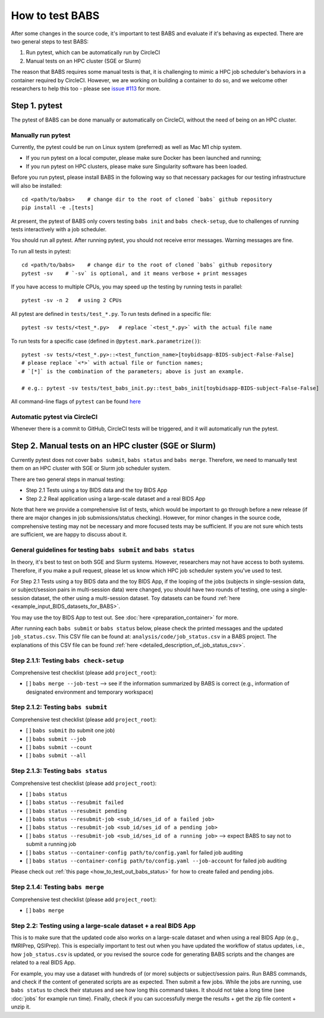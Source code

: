 *****************************
How to test BABS
*****************************

After some changes in the source code, it's important to test BABS and evaluate if it's behaving as expected.
There are two general steps to test BABS:

1. Run pytest, which can be automatically run by CircleCI
2. Manual tests on an HPC cluster (SGE or Slurm)

The reason that BABS requires some manual tests is that, it is challenging to mimic a HPC job scheduler's behaviors
in a container required by CircleCI. However, we are working on building a container to do so,
and we welcome other researchers to help this too - please
see `issue #113 <https://github.com/PennLINC/babs/issues/113>`_ for more.

================
Step 1. pytest
================

The pytest of BABS can be done manually or automatically on CircleCI, without the need of being on an HPC cluster.

------------------------------------
Manually run pytest
------------------------------------

Currently, the pytest could be run on Linux system (preferred) as well as Mac M1 chip system.

* If you run pytest on a local computer, please make sure Docker has been launched and running;
* If you run pytest on HPC clusters, please make sure Singularity software has been loaded.

Before you run pytest, please install BABS in the following way so that necessary packages
for our testing infrastructure will also be installed::

    cd <path/to/babs>    # change dir to the root of cloned `babs` github repository
    pip install -e .[tests]

At present, the pytest of BABS only covers testing ``babs init`` and ``babs check-setup``,
due to challenges of running tests interactively with a job scheduler.

You should run all pytest. After running pytest, you should not receive error messages.
Warning messages are fine.

To run all tests in pytest::

    cd <path/to/babs>    # change dir to the root of cloned `babs` github repository
    pytest -sv    # `-sv` is optional, and it means verbose + print messages

If you have access to multiple CPUs, you may speed up the testing by running tests in parallel::

    pytest -sv -n 2   # using 2 CPUs

All pytest are defined in ``tests/test_*.py``. To run tests defined in a specific file::

    pytest -sv tests/<test_*.py>   # replace `<test_*.py>` with the actual file name

To run tests for a specific case (defined in ``@pytest.mark.parametrize()``)::

    pytest -sv tests/<test_*.py>::<test_function_name>[toybidsapp-BIDS-subject-False-False]
    # please replace `<*>` with actual file or function names;
    # `[*]` is the combination of the parameters; above is just an example.

    # e.g.: pytest -sv tests/test_babs_init.py::test_babs_init[toybidsapp-BIDS-subject-False-False]

All command-line flags of ``pytest`` can be found `here <https://docs.pytest.org/en/stable/reference/reference.html#command-line-flags>`_

--------------------------------
Automatic pytest via CircleCI
--------------------------------

Whenever there is a commit to GitHub, CircleCI tests will be triggered, and it will automatically run the pytest.

=======================================================
Step 2. Manual tests on an HPC cluster (SGE or Slurm)
=======================================================

Currently pytest does not cover ``babs submit``, ``babs status`` and ``babs merge``.
Therefore, we need to manually test them on an HPC cluster with SGE or Slurm job scheduler system.

There are two general steps in manual testing:

* Step 2.1 Tests using a toy BIDS data and the toy BIDS App
* Step 2.2 Real application using a large-scale dataset and a real BIDS App

Note that here we provide a comprehensive list of tests, which would be important to go through before a new release
(if there are major changes in job submissions/status checking).
However, for minor changes in the source code, comprehensive testing may not be necessary and more focused tests may be sufficient.
If you are not sure which tests are sufficient, we are happy to discuss about it.

--------------------------------------------------------------------
General guidelines for testing ``babs submit`` and ``babs status``
--------------------------------------------------------------------

In theory, it's best to test on both SGE and Slurm systems. However, researchers may not have access
to both systems. Therefore, if you make a pull request, please let us know which HPC job scheduler system
you've used to test.

For Step 2.1 Tests using a toy BIDS data and the toy BIDS App,
if the looping of the jobs (subjects in single-session data, or subject/session pairs in multi-session data) were changed,
you should have two rounds of testing, one using a single-session dataset, the other using a multi-session dataset.
Toy datasets can be found :ref:`here <example_input_BIDS_datasets_for_BABS>`.

You may use the toy BIDS App to test out. See :doc:`here <preparation_container>` for more.

After running each ``babs submit`` or ``babs status`` below,
please check the printed messages and the updated ``job_status.csv``.
This CSV file can be found at: ``analysis/code/job_status.csv`` in a BABS project.
The explanations of this CSV file can be found :ref:`here <detailed_description_of_job_status_csv>`.

-----------------------------------------
Step 2.1.1: Testing ``babs check-setup``
-----------------------------------------

Comprehensive test checklist (please add ``project_root``):

- [ ] ``babs merge --job-test`` --> see if the information summarized by BABS is correct
  (e.g., information of designated environment and temporary workspace)

------------------------------------
Step 2.1.2: Testing ``babs submit``
------------------------------------

Comprehensive test checklist (please add ``project_root``):

- [ ] ``babs submit`` (to submit one job)
- [ ] ``babs submit --job``
- [ ] ``babs submit --count``
- [ ] ``babs submit --all``

------------------------------------
Step 2.1.3: Testing ``babs status``
------------------------------------

Comprehensive test checklist (please add ``project_root``):

- [ ] ``babs status``
- [ ] ``babs status --resubmit failed``
- [ ] ``babs status --resubmit pending``
- [ ] ``babs status --resubmit-job <sub_id/ses_id of a failed job>``
- [ ] ``babs status --resubmit-job <sub_id/ses_id of a pending job>``
- [ ] ``babs status --resubmit-job <sub_id/ses_id of a running job>`` --> expect BABS to say not to submit a running job
- [ ] ``babs status --container-config path/to/config.yaml`` for failed job auditing
- [ ] ``babs status --container-config path/to/config.yaml --job-account`` for failed job auditing


Please check out :ref:`this page <how_to_test_out_babs_status>`
for how to create failed and pending jobs.

------------------------------------
Step 2.1.4: Testing ``babs merge``
------------------------------------

Comprehensive test checklist (please add ``project_root``):

- [ ] ``babs merge``

----------------------------------------------------------------------
Step 2.2: Testing using a large-scale dataset + a real BIDS App
----------------------------------------------------------------------
This is to make sure that the updated code also works on a large-scale dataset
and when using a real BIDS App (e.g., fMRIPrep, QSIPrep).
This is especially important to test out when you have updated the workflow of status updates,
i.e., how ``job_status.csv`` is updated, or you revised the source code for generating BABS scripts
and the changes are related to a real BIDS App.

For example, you may use a dataset with hundreds of (or more) subjects or subject/session pairs.
Run BABS commands, and check if the content of generated scripts are as expected.
Then submit a few jobs.
While the jobs are running, use ``babs status`` to check their statuses and see
how long this command takes. It should not take a long time (see :doc:`jobs` for example run time).
Finally, check if you can successfully merge the results + get the zip file content + unzip it.
